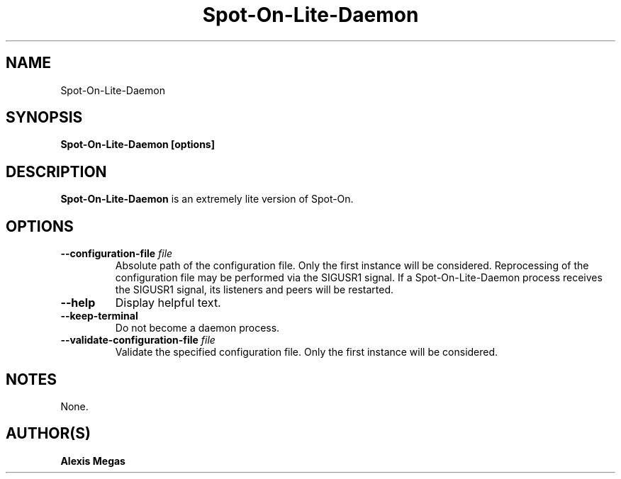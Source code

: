 .TH Spot-On-Lite-Daemon 1 "March 7, 2018"
.SH NAME
Spot-On-Lite-Daemon
.SH SYNOPSIS
.B Spot-On-Lite-Daemon [options]
.SH DESCRIPTION
.B Spot-On-Lite-Daemon
is an extremely lite version of Spot-On.
.SH OPTIONS
.TP
.BI --configuration-file " file"
Absolute path of the configuration file. Only the first instance will be considered. Reprocessing of the configuration file may be performed via the SIGUSR1 signal. If a Spot-On-Lite-Daemon process receives the SIGUSR1 signal, its listeners and peers will be restarted.
.TP
.BI --help
Display helpful text.
.TP
.BI --keep-terminal
Do not become a daemon process.
.TP
.BI --validate-configuration-file " file"
Validate the specified configuration file. Only the first instance will be considered.
.SH NOTES
None.
.SH AUTHOR(S)
.B Alexis Megas

